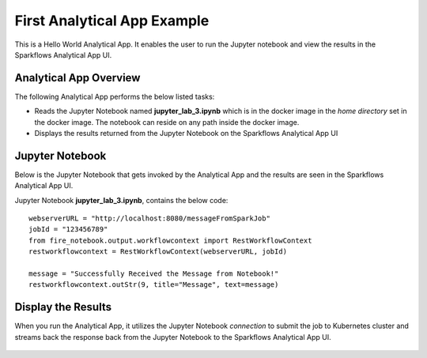 First Analytical App Example
============================

This is a Hello World Analytical App. It enables the user to run the Jupyter notebook and view the results in the Sparkflows Analytical App UI.

Analytical App Overview
-----------------------

The following Analytical App performs the below listed tasks:

* Reads the Jupyter Notebook named **jupyter_lab_3.ipynb** which is in the docker image in the `home directory` set in the docker image. The notebook can reside on any path inside the docker image.
* Displays the results returned from the Jupyter Notebook on the Sparkflows Analytical App UI


.. figure:: ../../_assets/jupyter/example-app.PNG
   :alt: jupyter
   :width: 60%

Jupyter Notebook
----------------

Below is the Jupyter Notebook that gets invoked by the Analytical App and the results are seen in the Sparkflows Analytical App UI.

Jupyter Notebook **jupyter_lab_3.ipynb**, contains the below code:

::

    webserverURL = "http://localhost:8080/messageFromSparkJob"
    jobId = "123456789"
    from fire_notebook.output.workflowcontext import RestWorkflowContext
    restworkflowcontext = RestWorkflowContext(webserverURL, jobId)

    message = "Successfully Received the Message from Notebook!"
    restworkflowcontext.outStr(9, title="Message", text=message)

Display the Results
------------------

When you run the Analytical App, it utilizes the Jupyter Notebook `connection` to submit the job to Kubernetes cluster and streams back the response back from the Jupyter Notebook to the Sparkflows Analytical App UI.

.. figure:: ../../_assets/jupyter/example-app-run.PNG
   :alt: jupyter
   :width: 60%

.. figure:: ../../_assets/jupyter/example-response.PNG
   :alt: jupyter
   :width: 60%

